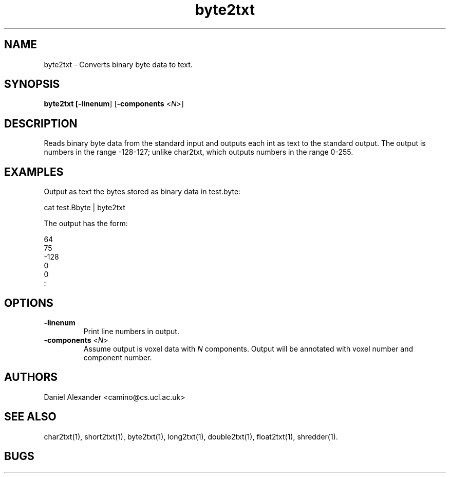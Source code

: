 .\" $Id: byte2txt.1,v 1.2 2006/04/20 12:54:33 ucacdxa Exp $

.TH byte2txt 1

.SH NAME
byte2txt \- Converts binary byte data to text.

.SH SYNOPSIS
.B byte2txt [\fB-linenum\fR] [\fB-components\fR <\fIN\fR>]

.SH DESCRIPTION
Reads binary byte data from the standard input and outputs each int as text to the
standard output. The output is numbers in the range -128-127; unlike char2txt, which
outputs numbers in the range 0-255.

.SH EXAMPLES

Output as text the bytes stored as binary data in test.byte:

cat test.Bbyte | byte2txt

The output has the form:

  64
  75
 -128
  0
  0
  :

.SH OPTIONS

.TP
.B \-linenum
Print line numbers in output.

.TP
.B \-components\fR <\fIN\fR>
Assume output is voxel data with \fIN\fR components. Output will be annotated with voxel
number and component number.

.SH AUTHORS
Daniel Alexander <camino@cs.ucl.ac.uk>

.SH "SEE ALSO"
char2txt(1), short2txt(1), byte2txt(1), long2txt(1), double2txt(1), float2txt(1),
shredder(1).

.SH BUGS
